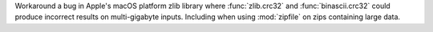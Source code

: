 Workaround a bug in Apple's macOS platform zlib library where
:func:`zlib.crc32` and :func:`binascii.crc32` could produce incorrect results
on multi-gigabyte inputs. Including when using :mod:`zipfile` on zips
containing large data.
